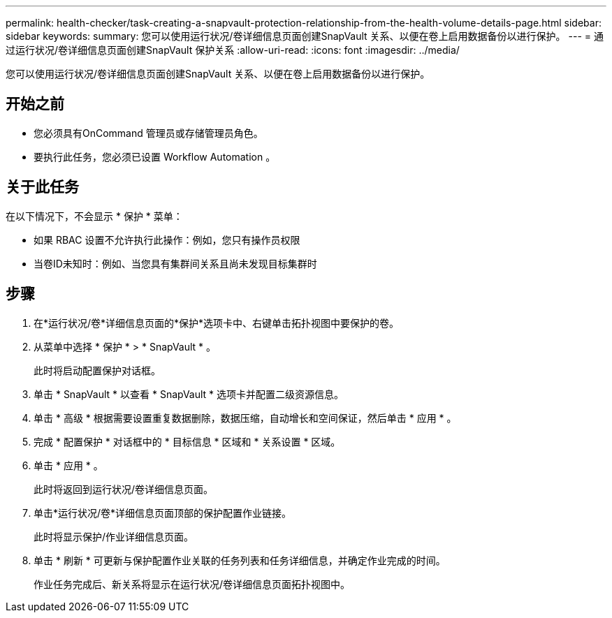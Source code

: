 ---
permalink: health-checker/task-creating-a-snapvault-protection-relationship-from-the-health-volume-details-page.html 
sidebar: sidebar 
keywords:  
summary: 您可以使用运行状况/卷详细信息页面创建SnapVault 关系、以便在卷上启用数据备份以进行保护。 
---
= 通过运行状况/卷详细信息页面创建SnapVault 保护关系
:allow-uri-read: 
:icons: font
:imagesdir: ../media/


[role="lead"]
您可以使用运行状况/卷详细信息页面创建SnapVault 关系、以便在卷上启用数据备份以进行保护。



== 开始之前

* 您必须具有OnCommand 管理员或存储管理员角色。
* 要执行此任务，您必须已设置 Workflow Automation 。




== 关于此任务

在以下情况下，不会显示 * 保护 * 菜单：

* 如果 RBAC 设置不允许执行此操作：例如，您只有操作员权限
* 当卷ID未知时：例如、当您具有集群间关系且尚未发现目标集群时




== 步骤

. 在*运行状况/卷*详细信息页面的*保护*选项卡中、右键单击拓扑视图中要保护的卷。
. 从菜单中选择 * 保护 * > * SnapVault * 。
+
此时将启动配置保护对话框。

. 单击 * SnapVault * 以查看 * SnapVault * 选项卡并配置二级资源信息。
. 单击 * 高级 * 根据需要设置重复数据删除，数据压缩，自动增长和空间保证，然后单击 * 应用 * 。
. 完成 * 配置保护 * 对话框中的 * 目标信息 * 区域和 * 关系设置 * 区域。
. 单击 * 应用 * 。
+
此时将返回到运行状况/卷详细信息页面。

. 单击*运行状况/卷*详细信息页面顶部的保护配置作业链接。
+
此时将显示保护/作业详细信息页面。

. 单击 * 刷新 * 可更新与保护配置作业关联的任务列表和任务详细信息，并确定作业完成的时间。
+
作业任务完成后、新关系将显示在运行状况/卷详细信息页面拓扑视图中。


